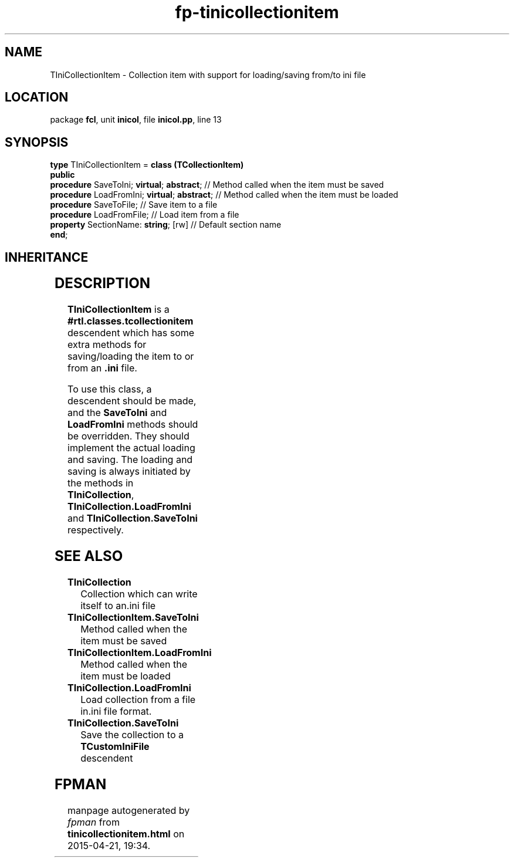 .\" file autogenerated by fpman
.TH "fp-tinicollectionitem" 3 "2014-03-14" "fpman" "Free Pascal Programmer's Manual"
.SH NAME
TIniCollectionItem - Collection item with support for loading/saving from/to ini file
.SH LOCATION
package \fBfcl\fR, unit \fBinicol\fR, file \fBinicol.pp\fR, line 13
.SH SYNOPSIS
\fBtype\fR TIniCollectionItem = \fBclass (TCollectionItem)\fR
.br
\fBpublic\fR
  \fBprocedure\fR SaveToIni; \fBvirtual\fR; \fBabstract\fR;   // Method called when the item must be saved
  \fBprocedure\fR LoadFromIni; \fBvirtual\fR; \fBabstract\fR; // Method called when the item must be loaded
  \fBprocedure\fR SaveToFile;                     // Save item to a file
  \fBprocedure\fR LoadFromFile;                   // Load item from a file
  \fBproperty\fR SectionName: \fBstring\fR; [rw]        // Default section name
.br
\fBend\fR;
.SH INHERITANCE
.TS
l l
l l
l l
l l.
\fBTIniCollectionItem\fR	Collection item with support for loading/saving from/to ini file
\fBTCollectionItem\fR	
\fBTPersistent\fR, \fBIFPObserved\fR	
\fBTObject\fR	
.TE
.SH DESCRIPTION
\fBTIniCollectionItem\fR is a \fB#rtl.classes.tcollectionitem\fR descendent which has some extra methods for saving/loading the item to or from an \fB.ini\fR file.

To use this class, a descendent should be made, and the \fBSaveToIni\fR and \fBLoadFromIni\fR methods should be overridden. They should implement the actual loading and saving. The loading and saving is always initiated by the methods in \fBTIniCollection\fR, \fBTIniCollection.LoadFromIni\fR and \fBTIniCollection.SaveToIni\fR respectively.


.SH SEE ALSO
.TP
.B TIniCollection
Collection which can write itself to an.ini file
.TP
.B TIniCollectionItem.SaveToIni
Method called when the item must be saved
.TP
.B TIniCollectionItem.LoadFromIni
Method called when the item must be loaded
.TP
.B TIniCollection.LoadFromIni
Load collection from a file in.ini file format.
.TP
.B TIniCollection.SaveToIni
Save the collection to a \fBTCustomIniFile\fR descendent

.SH FPMAN
manpage autogenerated by \fIfpman\fR from \fBtinicollectionitem.html\fR on 2015-04-21, 19:34.

